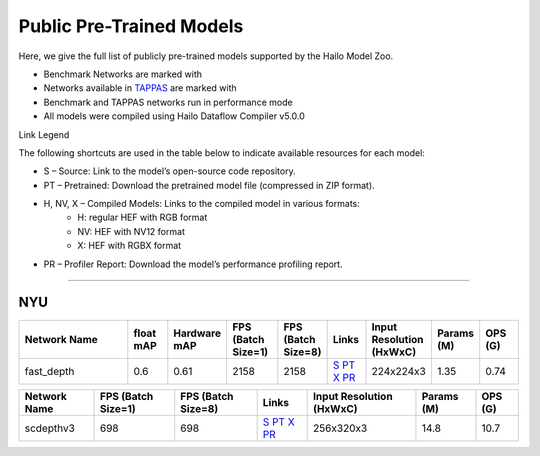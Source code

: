 
Public Pre-Trained Models
=========================

.. |rocket| image:: ../../images/rocket.png
  :width: 18

.. |star| image:: ../../images/star.png
  :width: 18

Here, we give the full list of publicly pre-trained models supported by the Hailo Model Zoo.

* Benchmark Networks are marked with |rocket|
* Networks available in `TAPPAS <https://github.com/hailo-ai/tappas>`_ are marked with |star|
* Benchmark and TAPPAS  networks run in performance mode
* All models were compiled using Hailo Dataflow Compiler v5.0.0

Link Legend

The following shortcuts are used in the table below to indicate available resources for each model:

* S – Source: Link to the model’s open-source code repository.
* PT – Pretrained: Download the pretrained model file (compressed in ZIP format).
* H, NV, X – Compiled Models: Links to the compiled model in various formats:
            * H: regular HEF with RGB format
            * NV: HEF with NV12 format
            * X: HEF with RGBX format

* PR – Profiler Report: Download the model’s performance profiling report.



.. _Depth Estimation:

----------------

NYU
^^^

.. list-table::
   :widths: 31 9 7 11 9 8 8 8 9
   :header-rows: 1

   * - Network Name
     - float mAP
     - Hardware mAP
     - FPS (Batch Size=1)
     - FPS (Batch Size=8)
     - Links
     - Input Resolution (HxWxC)
     - Params (M)
     - OPS (G)
   * - fast_depth  |star|
     - 0.6
     - 0.61
     - 2158
     - 2158
     - `S <https://github.com/dwofk/fast-depth>`_ `PT <https://hailo-model-zoo.s3.eu-west-2.amazonaws.com/DepthEstimation/indoor/fast_depth/pretrained/2021-10-18/fast_depth.zip>`_ `X <https://hailo-model-zoo.s3.eu-west-2.amazonaws.com/ModelZoo/Compiled/v5.0.0/hailo15h/fast_depth.hef>`_ `PR <https://hailo-model-zoo.s3.eu-west-2.amazonaws.com/ModelZoo/Compiled/v5.0.0/hailo15h/fast_depth_profiler_results_compiled.html>`_
     - 224x224x3
     - 1.35
     - 0.74
.. list-table::
   :header-rows: 1

   * - Network Name
     - FPS (Batch Size=1)
     - FPS (Batch Size=8)
     - Links
     - Input Resolution (HxWxC)
     - Params (M)
     - OPS (G)
   * - scdepthv3
     - 698
     - 698
     - `S <https://github.com/JiawangBian/sc_depth_pl/>`_ `PT <https://hailo-model-zoo.s3.eu-west-2.amazonaws.com/DepthEstimation/indoor/scdepthv3/pretrained/2023-07-20/scdepthv3.zip>`_ `X <https://hailo-model-zoo.s3.eu-west-2.amazonaws.com/ModelZoo/Compiled/v5.0.0/hailo15h/scdepthv3.hef>`_ `PR <https://hailo-model-zoo.s3.eu-west-2.amazonaws.com/ModelZoo/Compiled/v5.0.0/hailo15h/scdepthv3_profiler_results_compiled.html>`_
     - 256x320x3
     - 14.8
     - 10.7
